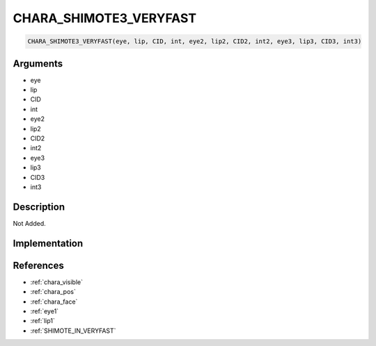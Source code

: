 CHARA_SHIMOTE3_VERYFAST
========================

.. code-block:: text

	CHARA_SHIMOTE3_VERYFAST(eye, lip, CID, int, eye2, lip2, CID2, int2, eye3, lip3, CID3, int3)


Arguments
------------

* eye
* lip
* CID
* int
* eye2
* lip2
* CID2
* int2
* eye3
* lip3
* CID3
* int3

Description
-------------

Not Added.

Implementation
-------------


References
-------------
* :ref:`chara_visible`
* :ref:`chara_pos`
* :ref:`chara_face`
* :ref:`eye1`
* :ref:`lip1`
* :ref:`SHIMOTE_IN_VERYFAST`
